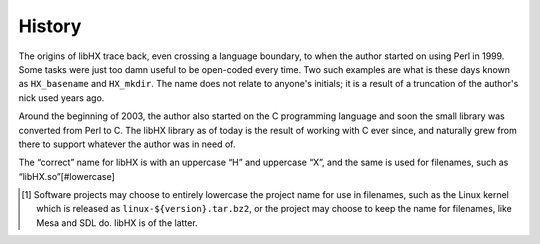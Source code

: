 History
=======

The origins of libHX trace back, even crossing a language boundary, to when the
author started on using Perl in 1999. Some tasks were just too damn useful to
be open-coded every time. Two such examples are what is these days known as
``HX_basename`` and ``HX_mkdir``. The name does not relate to anyone's
initials; it is a result of a truncation of the author's nick used years ago.

Around the beginning of 2003, the author also started on the C programming
language and soon the small library was converted from Perl to C. The libHX
library as of today is the result of working with C ever since, and naturally
grew from there to support whatever the author was in need of.

The “correct” name for libHX is with an uppercase “H” and uppercase “X”, and
the same is used for filenames, such as “libHX.so”[#lowercase]

.. [#lowercase] Software projects may choose to entirely lowercase the project
                name for use in filenames, such as the Linux kernel which is
                released as ``linux-${version}.tar.bz2``, or the project may
                choose to keep the name for filenames, like Mesa and SDL do.
                libHX is of the latter.
